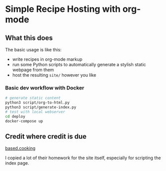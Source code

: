 * Simple Recipe Hosting with org-mode
** What this does
The basic usage is like this:
- write recipes in org-mode markup
- run some Python scripts to automatically generate a stylish static
  webpage from them
- host the resulting ~site/~ however you like
  
*** Basic dev workflow with Docker
#+begin_src sh
# generate static content
python3 script/org-to-html.py
python3 script/generate-index.py
# test with local webserver
cd deploy
docker-compose up
#+end_src

** Credit where credit is due
[[https://based.cooking/][based.cooking]]

I copied a lot of their homework for the site itself, especially for scripting the index page.
